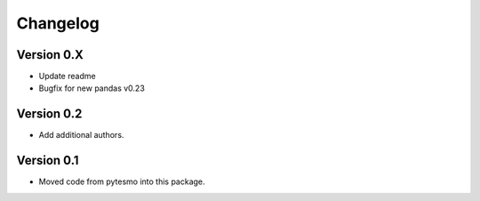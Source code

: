 =========
Changelog
=========

Version 0.X
===========

- Update readme
- Bugfix for new pandas v0.23

Version 0.2
===========

- Add additional authors.

Version 0.1
===========

- Moved code from pytesmo into this package.

